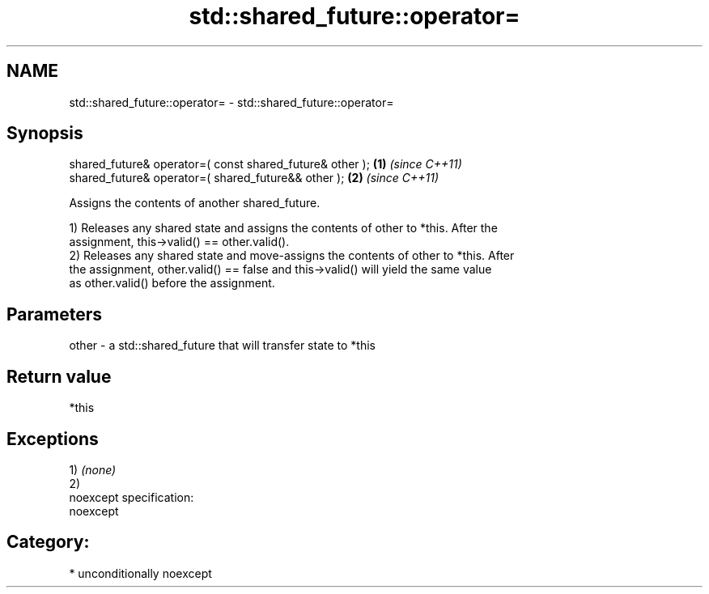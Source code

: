 .TH std::shared_future::operator= 3 "Nov 25 2015" "2.1 | http://cppreference.com" "C++ Standard Libary"
.SH NAME
std::shared_future::operator= \- std::shared_future::operator=

.SH Synopsis
   shared_future& operator=( const shared_future& other ); \fB(1)\fP \fI(since C++11)\fP
   shared_future& operator=( shared_future&& other );      \fB(2)\fP \fI(since C++11)\fP

   Assigns the contents of another shared_future.

   1) Releases any shared state and assigns the contents of other to *this. After the
   assignment, this->valid() == other.valid().
   2) Releases any shared state and move-assigns the contents of other to *this. After
   the assignment, other.valid() == false and this->valid() will yield the same value
   as other.valid() before the assignment.

.SH Parameters

   other - a std::shared_future that will transfer state to *this

.SH Return value

   *this

.SH Exceptions

   1) \fI(none)\fP
   2)
   noexcept specification:  
   noexcept
     
.SH Category:

     * unconditionally noexcept
